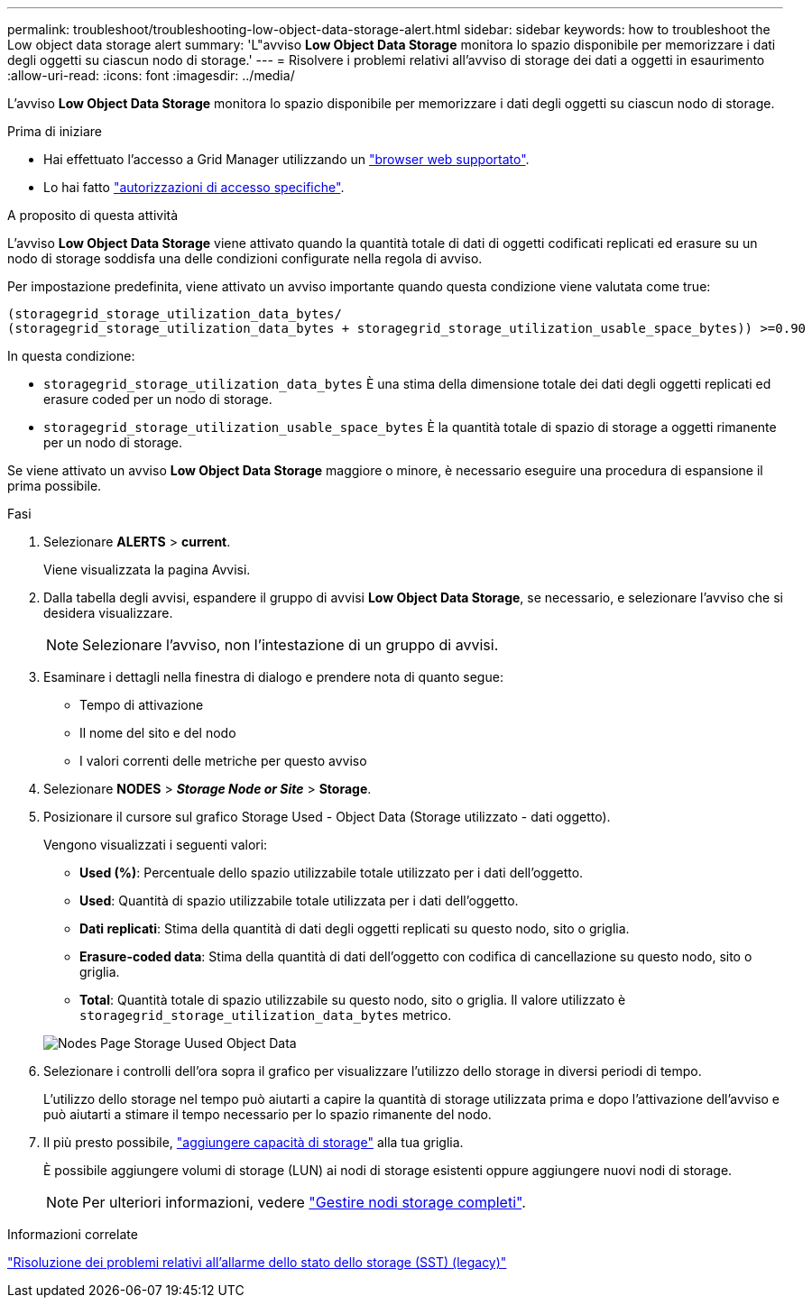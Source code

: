 ---
permalink: troubleshoot/troubleshooting-low-object-data-storage-alert.html 
sidebar: sidebar 
keywords: how to troubleshoot the Low object data storage alert 
summary: 'L"avviso *Low Object Data Storage* monitora lo spazio disponibile per memorizzare i dati degli oggetti su ciascun nodo di storage.' 
---
= Risolvere i problemi relativi all'avviso di storage dei dati a oggetti in esaurimento
:allow-uri-read: 
:icons: font
:imagesdir: ../media/


[role="lead"]
L'avviso *Low Object Data Storage* monitora lo spazio disponibile per memorizzare i dati degli oggetti su ciascun nodo di storage.

.Prima di iniziare
* Hai effettuato l'accesso a Grid Manager utilizzando un link:../admin/web-browser-requirements.html["browser web supportato"].
* Lo hai fatto link:../admin/admin-group-permissions.html["autorizzazioni di accesso specifiche"].


.A proposito di questa attività
L'avviso *Low Object Data Storage* viene attivato quando la quantità totale di dati di oggetti codificati replicati ed erasure su un nodo di storage soddisfa una delle condizioni configurate nella regola di avviso.

Per impostazione predefinita, viene attivato un avviso importante quando questa condizione viene valutata come true:

[listing]
----
(storagegrid_storage_utilization_data_bytes/
(storagegrid_storage_utilization_data_bytes + storagegrid_storage_utilization_usable_space_bytes)) >=0.90
----
In questa condizione:

* `storagegrid_storage_utilization_data_bytes` È una stima della dimensione totale dei dati degli oggetti replicati ed erasure coded per un nodo di storage.
* `storagegrid_storage_utilization_usable_space_bytes` È la quantità totale di spazio di storage a oggetti rimanente per un nodo di storage.


Se viene attivato un avviso *Low Object Data Storage* maggiore o minore, è necessario eseguire una procedura di espansione il prima possibile.

.Fasi
. Selezionare *ALERTS* > *current*.
+
Viene visualizzata la pagina Avvisi.

. Dalla tabella degli avvisi, espandere il gruppo di avvisi *Low Object Data Storage*, se necessario, e selezionare l'avviso che si desidera visualizzare.
+

NOTE: Selezionare l'avviso, non l'intestazione di un gruppo di avvisi.

. Esaminare i dettagli nella finestra di dialogo e prendere nota di quanto segue:
+
** Tempo di attivazione
** Il nome del sito e del nodo
** I valori correnti delle metriche per questo avviso


. Selezionare *NODES* > *_Storage Node or Site_* > *Storage*.
. Posizionare il cursore sul grafico Storage Used - Object Data (Storage utilizzato - dati oggetto).
+
Vengono visualizzati i seguenti valori:

+
** *Used (%)*: Percentuale dello spazio utilizzabile totale utilizzato per i dati dell'oggetto.
** *Used*: Quantità di spazio utilizzabile totale utilizzata per i dati dell'oggetto.
** *Dati replicati*: Stima della quantità di dati degli oggetti replicati su questo nodo, sito o griglia.
** *Erasure-coded data*: Stima della quantità di dati dell'oggetto con codifica di cancellazione su questo nodo, sito o griglia.
** *Total*: Quantità totale di spazio utilizzabile su questo nodo, sito o griglia. Il valore utilizzato è `storagegrid_storage_utilization_data_bytes` metrico.


+
image::../media/nodes_page_storage_used_object_data.png[Nodes Page Storage Uused Object Data]

. Selezionare i controlli dell'ora sopra il grafico per visualizzare l'utilizzo dello storage in diversi periodi di tempo.
+
L'utilizzo dello storage nel tempo può aiutarti a capire la quantità di storage utilizzata prima e dopo l'attivazione dell'avviso e può aiutarti a stimare il tempo necessario per lo spazio rimanente del nodo.

. Il più presto possibile, link:../expand/guidelines-for-adding-object-capacity.html["aggiungere capacità di storage"] alla tua griglia.
+
È possibile aggiungere volumi di storage (LUN) ai nodi di storage esistenti oppure aggiungere nuovi nodi di storage.

+

NOTE: Per ulteriori informazioni, vedere link:../admin/managing-full-storage-nodes.html["Gestire nodi storage completi"].



.Informazioni correlate
link:troubleshooting-storage-status-alarm.html["Risoluzione dei problemi relativi all'allarme dello stato dello storage (SST) (legacy)"]
